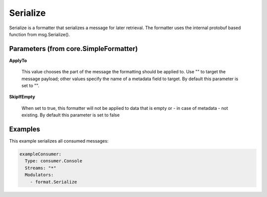 .. Autogenerated by Gollum RST generator (docs/generator/*.go)

Serialize
=========

Serialize is a formatter that serializes a message for later retrieval.
The formatter uses the internal protobuf based function from msg.Serialize().




Parameters (from core.SimpleFormatter)
--------------------------------------

**ApplyTo**

  This value chooses the part of the message the formatting
  should be applied to. Use "" to target the message payload; other values
  specify the name of a metadata field to target.
  By default this parameter is set to "".
  
  

**SkipIfEmpty**

  When set to true, this formatter will not be applied to data
  that is empty or - in case of metadata - not existing.
  By default this parameter is set to false
  
  

Examples
--------

This example serializes all consumed messages:

.. code-block:: yaml

	 exampleConsumer:
	   Type: consumer.Console
	   Streams: "*"
	   Modulators:
	     - format.Serialize





